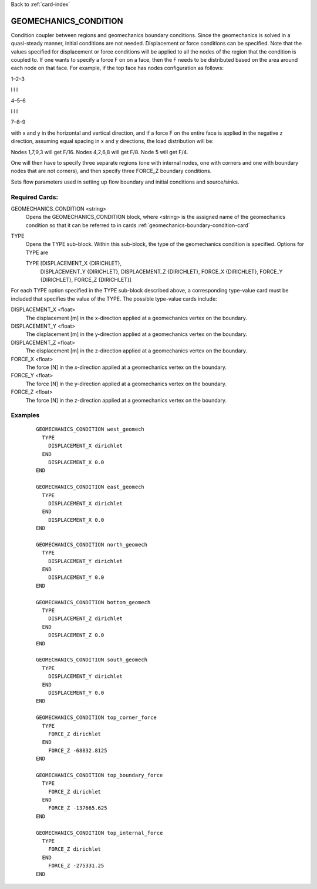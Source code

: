 Back to :ref:`card-index`

.. _geomechanics-condition-card:

GEOMECHANICS_CONDITION
==============
Condition coupler between regions and geomechanics boundary conditions. Since the geomechanics is solved in a quasi-steady manner, initial conditions are not needed. Displacement or force conditions can be specified. Note that the values specified for displacement or force conditions will be applied to all the nodes of the region that the condition is coupled to. If one wants to specify a force F on on a face, then the F needs to be distributed based on the area around each node on that face. For example, if the top face has nodes configuration as follows:

1–2–3

l l l

4–5–6

l l l

7–8–9

with x and y in the horizontal and vertical direction, and if a force F on the entire face is applied in the negative z direction, assuming equal spacing in x and y directions, the load distribution will be:

Nodes 1,7,9,3 will get F/16.
Nodes 4,2,6,8 will get F/8.
Node 5 will get F/4.

One will then have to specify three separate regions (one with internal nodes, one with corners and one with boundary nodes that are not corners), and then specify three FORCE_Z boundary conditions.

Sets flow parameters used in setting up flow boundary and initial conditions 
and source/sinks.

Required Cards:
---------------
GEOMECHANICS_CONDITION <string>
 Opens the GEOMECHANICS_CONDITION block, where <string> is the assigned name of the 
 geomechanics condition so that it can be referred to in cards 
 :ref:`geomechanics-boundary-condition-card`

TYPE
 Opens the TYPE sub-block. Within this sub-block, the type of the geomechanics 
 condition is specified. Options for TYPE are 
  
 TYPE [DISPLACEMENT_X {DIRICHLET}, 
      DISPLACEMENT_Y {DIRICHLET}, 
      DISPLACEMENT_Z {DIRICHLET}, 
      FORCE_X {DIRICHLET}, 
      FORCE_Y {DIRICHLET}, 
      FORCE_Z {DIRICHLET}]
   
For each TYPE option specified in the TYPE sub-block described above, a
corresponding type-value card must be included that specifies the
value of the TYPE. The possible type-value cards include:

DISPLACEMENT_X <float>
 The displacement [m] in the x-direction applied at a geomechanics vertex on the boundary.

DISPLACEMENT_Y <float>
 The displacement [m] in the y-direction applied at a geomechanics vertex on the boundary.

DISPLACEMENT_Z <float>
 The displacement [m] in the z-direction applied at a geomechanics vertex on the boundary.

FORCE_X <float>
 The force [N] in the x-direction applied at a geomechanics vertex on the boundary.

FORCE_Y <float>
 The force [N] in the y-direction applied at a geomechanics vertex on the boundary.

FORCE_Z <float>
 The force [N] in the z-direction applied at a geomechanics vertex on the boundary.

Examples
--------

 ::


  GEOMECHANICS_CONDITION west_geomech
    TYPE
      DISPLACEMENT_X dirichlet
    END
      DISPLACEMENT_X 0.0
  END

  GEOMECHANICS_CONDITION east_geomech
    TYPE
      DISPLACEMENT_X dirichlet
    END
      DISPLACEMENT_X 0.0
  END

  GEOMECHANICS_CONDITION north_geomech
    TYPE
      DISPLACEMENT_Y dirichlet
    END
      DISPLACEMENT_Y 0.0
  END

  GEOMECHANICS_CONDITION bottom_geomech
    TYPE
      DISPLACEMENT_Z dirichlet
    END
      DISPLACEMENT_Z 0.0
  END

  GEOMECHANICS_CONDITION south_geomech
    TYPE
      DISPLACEMENT_Y dirichlet
    END
      DISPLACEMENT_Y 0.0
  END

  GEOMECHANICS_CONDITION top_corner_force
    TYPE
      FORCE_Z dirichlet
    END
      FORCE_Z -68832.8125
  END

  GEOMECHANICS_CONDITION top_boundary_force
    TYPE
      FORCE_Z dirichlet
    END
      FORCE_Z -137665.625
  END

  GEOMECHANICS_CONDITION top_internal_force
    TYPE
      FORCE_Z dirichlet
    END
      FORCE_Z -275331.25
  END



